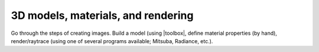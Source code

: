 
===================================
3D models, materials, and rendering
===================================

Go through the steps of creating images.  Build a model (using
|toolbox|, define material properties (by hand), render/raytrace
(using one of several programs available; Mitsuba, Radiance, etc.).
